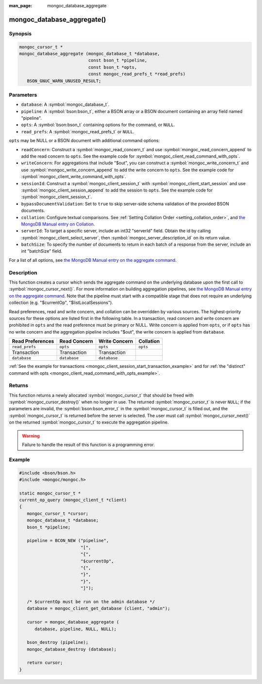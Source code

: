:man_page: mongoc_database_aggregate

mongoc_database_aggregate()
===========================

Synopsis
--------

.. code-block:: c

  mongoc_cursor_t *
  mongoc_database_aggregate (mongoc_database_t *database,
                             const bson_t *pipeline,
                             const bson_t *opts,
                             const mongoc_read_prefs_t *read_prefs)
     BSON_GNUC_WARN_UNUSED_RESULT;

Parameters
----------

* ``database``: A :symbol:`mongoc_database_t`.
* ``pipeline``: A :symbol:`bson:bson_t`, either a BSON array or a BSON document containing an array field named "pipeline".
* ``opts``: A :symbol:`bson:bson_t` containing options for the command, or ``NULL``.
* ``read_prefs``: A :symbol:`mongoc_read_prefs_t` or ``NULL``.

``opts`` may be NULL or a BSON document with additional command options:

* ``readConcern``: Construct a :symbol:`mongoc_read_concern_t` and use :symbol:`mongoc_read_concern_append` to add the read concern to ``opts``. See the example code for :symbol:`mongoc_client_read_command_with_opts`.
* ``writeConcern``: For aggregations that include "$out", you can construct a :symbol:`mongoc_write_concern_t` and use :symbol:`mongoc_write_concern_append` to add the write concern to ``opts``. See the example code for :symbol:`mongoc_client_write_command_with_opts`.
* ``sessionId``: Construct a :symbol:`mongoc_client_session_t` with :symbol:`mongoc_client_start_session` and use :symbol:`mongoc_client_session_append` to add the session to ``opts``. See the example code for :symbol:`mongoc_client_session_t`.
* ``bypassDocumentValidation``: Set to ``true`` to skip server-side schema validation of the provided BSON documents.
* ``collation``: Configure textual comparisons. See :ref:`Setting Collation Order <setting_collation_order>`, and `the MongoDB Manual entry on Collation <https://docs.mongodb.com/manual/reference/collation/>`_.
* ``serverId``: To target a specific server, include an int32 "serverId" field. Obtain the id by calling :symbol:`mongoc_client_select_server`, then :symbol:`mongoc_server_description_id` on its return value.
* ``batchSize``: To specify the number of documents to return in each batch of a response from the server, include an int "batchSize" field.

For a list of all options, see `the MongoDB Manual entry on the aggregate command <http://docs.mongodb.org/manual/reference/command/aggregate/>`_.

Description
-----------

This function creates a cursor which sends the aggregate command on the underlying database upon the first call to :symbol:`mongoc_cursor_next()`. For more information on building aggregation pipelines, see `the MongoDB Manual entry on the aggregate command <http://docs.mongodb.org/manual/reference/command/aggregate/>`_. Note that the pipeline must start with a compatible stage that does not require an underlying collection (e.g. "$currentOp", "$listLocalSessions").

Read preferences, read and write concern, and collation can be overridden by various sources. The highest-priority sources for these options are listed first in the following table. In a transaction, read concern and write concern are prohibited in ``opts`` and the read preference must be primary or NULL. Write concern is applied from ``opts``, or if ``opts`` has no write concern and the aggregation pipeline includes "$out", the write concern is applied from ``database``.

================== ============== ============== =========
Read Preferences   Read Concern   Write Concern  Collation
================== ============== ============== =========
``read_prefs``     ``opts``       ``opts``       ``opts``
Transaction        Transaction    Transaction
``database``       ``database``   ``database``
================== ============== ============== =========

:ref:`See the example for transactions <mongoc_client_session_start_transaction_example>` and for :ref:`the "distinct" command with opts <mongoc_client_read_command_with_opts_example>`.

Returns
-------

This function returns a newly allocated :symbol:`mongoc_cursor_t` that should be freed with :symbol:`mongoc_cursor_destroy()` when no longer in use. The returned :symbol:`mongoc_cursor_t` is never ``NULL``; if the parameters are invalid, the :symbol:`bson:bson_error_t` in the :symbol:`mongoc_cursor_t` is filled out, and the :symbol:`mongoc_cursor_t` is returned before the server is selected. The user must call :symbol:`mongoc_cursor_next()` on the returned :symbol:`mongoc_cursor_t` to execute the aggregation pipeline.

.. warning::

  Failure to handle the result of this function is a programming error.

Example
-------

.. code-block:: c

  #include <bson/bson.h>
  #include <mongoc/mongoc.h>

  static mongoc_cursor_t *
  current_op_query (mongoc_client_t *client)
  {
     mongoc_cursor_t *cursor;
     mongoc_database_t *database;
     bson_t *pipeline;

     pipeline = BCON_NEW ("pipeline",
                          "[",
                          "{",
                          "$currentOp",
                          "{",
                          "}",
                          "}",
                          "]");

     /* $currentOp must be run on the admin database */
     database = mongoc_client_get_database (client, "admin");

     cursor = mongoc_database_aggregate (
        database, pipeline, NULL, NULL);

     bson_destroy (pipeline);
     mongoc_database_destroy (database);

     return cursor;
  }
